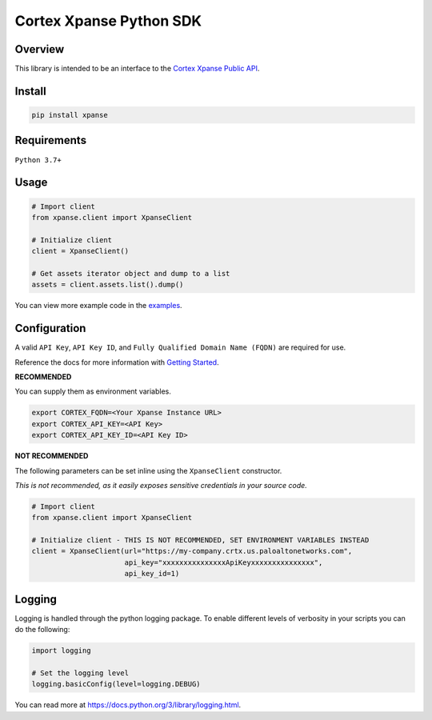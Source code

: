 Cortex Xpanse Python SDK
==================
.. image:: _static/xpanse_banner.png
   :width: 600
   :target: https://expanse.co/

Overview
--------

This library is intended to be an interface to the `Cortex Xpanse Public API <https://docs-cortex.paloaltonetworks.com/r/Cortex-XPANSE/Cortex-Xpanse-API-Reference>`_.

Install
-------
.. code-block:: python

    pip install xpanse


Requirements
------------

``Python 3.7+``

Usage
-----

.. code-block:: python

    # Import client
    from xpanse.client import XpanseClient

    # Initialize client
    client = XpanseClient()

    # Get assets iterator object and dump to a list
    assets = client.assets.list().dump()

You can view more example code in the `examples <https://github.com/PaloAltoNetworks/cortex-xpanse-python-sdk/tree/main/examples>`_.

Configuration
-------------
A valid ``API Key``, ``API Key ID``, and ``Fully Qualified Domain Name (FQDN)`` are required for use.

Reference the docs for more information with `Getting Started <https://docs-cortex.paloaltonetworks.com/r/Cortex-XPANSE/Cortex-Xpanse-API-Reference/Get-Started-with-APIs>`_.

**RECOMMENDED**

You can supply them as environment variables.

.. code-block:: python

    export CORTEX_FQDN=<Your Xpanse Instance URL>
    export CORTEX_API_KEY=<API Key>
    export CORTEX_API_KEY_ID=<API Key ID>

**NOT RECOMMENDED**

The following parameters can be set inline using the ``XpanseClient`` constructor.

*This is not recommended, as it easily exposes sensitive credentials in your source code.*

.. code-block:: python

    # Import client
    from xpanse.client import XpanseClient

    # Initialize client - THIS IS NOT RECOMMENDED, SET ENVIRONMENT VARIABLES INSTEAD
    client = XpanseClient(url="https://my-company.crtx.us.paloaltonetworks.com",
                          api_key="xxxxxxxxxxxxxxxApiKeyxxxxxxxxxxxxxxx",
                          api_key_id=1)

Logging
-------
Logging is handled through the python logging package. To enable different levels of verbosity in your scripts you can do the following:

.. code-block:: python

    import logging

    # Set the logging level
    logging.basicConfig(level=logging.DEBUG)

You can read more at `<https://docs.python.org/3/library/logging.html>`_.